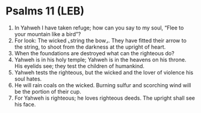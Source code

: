 * Psalms 11 (LEB)
:PROPERTIES:
:ID: LEB/19-PSA011
:END:

1. In Yahweh I have taken refuge; how can you say to my soul, “Flee to your mountain like a bird”?
2. For look: The wicked ⌞string the bow⌟. They have fitted their arrow to the string, to shoot from the darkness at the upright of heart.
3. When the foundations are destroyed what can the righteous do?
4. Yahweh is in his holy temple; Yahweh is in the heavens on his throne. His eyelids see; they test the children of humankind.
5. Yahweh tests the righteous, but the wicked and the lover of violence his soul hates.
6. He will rain coals on the wicked. Burning sulfur and scorching wind will be the portion of their cup.
7. For Yahweh is righteous; he loves righteous deeds. The upright shall see his face.
